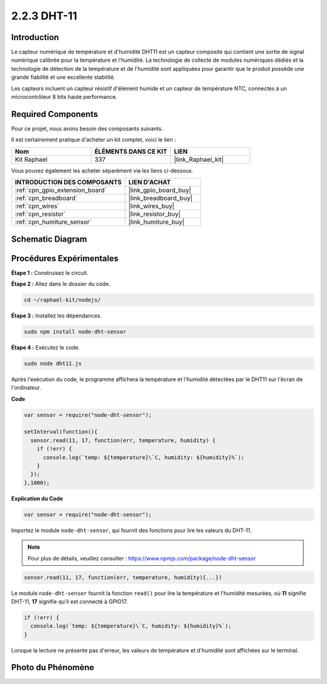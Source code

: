  
.. _2.2.3_js:

2.2.3 DHT-11
==============

Introduction
---------------

Le capteur numérique de température et d'humidité DHT11 est un capteur composite
qui contient une sortie de signal numérique calibrée pour la température et
l'humidité. La technologie de collecte de modules numériques dédiés et
la technologie de détection de la température et de l'humidité sont appliquées
pour garantir que le produit possède une grande fiabilité et une excellente stabilité.

Les capteurs incluent un capteur résistif d'élément humide et un capteur de
température NTC, connectés à un microcontrôleur 8 bits haute performance.

Required Components
----------------------

Pour ce projet, nous avons besoin des composants suivants.

.. image:: ../img/list_2.2.3_dht-11.png

Il est certainement pratique d'acheter un kit complet, voici le lien :

.. list-table::
    :widths: 20 20 20
    :header-rows: 1

    *   - Nom
        - ÉLÉMENTS DANS CE KIT
        - LIEN
    *   - Kit Raphael
        - 337
        - |link_Raphael_kit|

Vous pouvez également les acheter séparément via les liens ci-dessous.

.. list-table::
    :widths: 30 20
    :header-rows: 1

    *   - INTRODUCTION DES COMPOSANTS
        - LIEN D'ACHAT

    *   - :ref:`cpn_gpio_extension_board`
        - |link_gpio_board_buy|
    *   - :ref:`cpn_breadboard`
        - |link_breadboard_buy|
    *   - :ref:`cpn_wires`
        - |link_wires_buy|
    *   - :ref:`cpn_resistor`
        - |link_resistor_buy|
    *   - :ref:`cpn_humiture_sensor`
        - |link_humiture_buy|

Schematic Diagram
-----------------

.. image:: ../img/image326.png


Procédures Expérimentales
-----------------------------

**Étape 1 :** Construisez le circuit.

.. image:: ../img/image207.png

**Étape 2 :** Allez dans le dossier du code.

.. raw:: html

   <run></run>

.. code-block::

    cd ~/raphael-kit/nodejs/

**Étape 3 :** Installez les dépendances.

.. raw:: html

   <run></run>

.. code-block:: 

    sudo npm install node-dht-sensor

**Étape 4 :** Exécutez le code.

.. raw:: html

   <run></run>

.. code-block::

    sudo node dht11.js

Après l'exécution du code, le programme affichera la température et l'humidité
détectées par le DHT11 sur l'écran de l'ordinateur.

**Code**

.. code-block:: js

    var sensor = require("node-dht-sensor");

    setInterval(function(){ 
      sensor.read(11, 17, function(err, temperature, humidity) {
        if (!err) {
          console.log(`temp: ${temperature}\`C, humidity: ${humidity}%`);
        }
      });
    },1000);

**Explication du Code**

.. code-block:: js

    var sensor = require("node-dht-sensor");

Importez le module ``node-dht-sensor``, qui fournit des fonctions pour lire les valeurs du DHT-11.

.. note::
  Pour plus de détails, veuillez consulter : https://www.npmjs.com/package/node-dht-sensor

.. code-block:: js

    sensor.read(11, 17, function(err, temperature, humidity){...})

Le module ``node-dht-sensor`` fournit la fonction ``read()`` pour lire la température et l'humidité mesurées,
où **11** signifie DHT-11, **17** signifie qu'il est connecté à GPIO17.

.. code-block:: js

    if (!err) {
      console.log(`temp: ${temperature}\`C, humidity: ${humidity}%`);
    }    

Lorsque la lecture ne présente pas d'erreur, les valeurs de température et d'humidité sont affichées sur le terminal.

Photo du Phénomène
------------------------

.. image:: ../img/image209.jpeg
